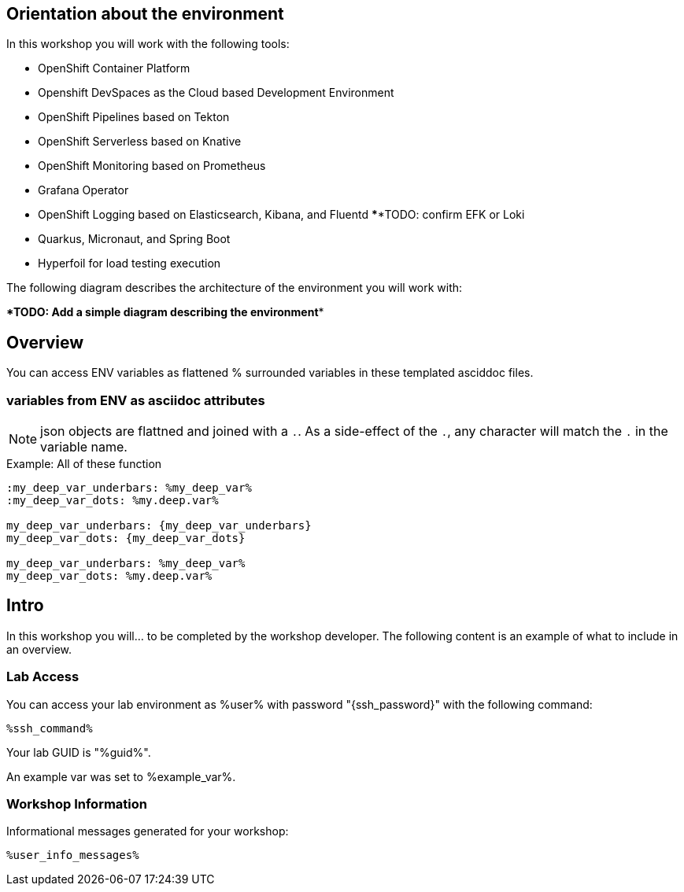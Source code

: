 :guid: %guid%
:user: %user%
:markup-in-source: verbatim,attributes,quotes

== Orientation about the environment

In this workshop you will work with the following tools:

* OpenShift Container Platform
* Openshift DevSpaces as the Cloud based Development Environment
* OpenShift Pipelines based on Tekton
* OpenShift Serverless based on Knative
* OpenShift Monitoring based on Prometheus
* Grafana Operator
* OpenShift Logging based on Elasticsearch, Kibana, and Fluentd ******TODO: confirm EFK or Loki
* Quarkus, Micronaut, and Spring Boot
* Hyperfoil for load testing execution

The following diagram describes the architecture of the environment you will work with:

******TODO: Add a simple diagram describing the environment******


:guid: %guid%
:user: %user%
:ssh_command: %ssh_password%
:markup-in-source: verbatim,attributes,quotes
:my_deep_var_underbars: %my_deep_var%
:my_deep_var_dots: %my.deep.var%

== Overview

You can access ENV variables as flattened % surrounded variables in these templated asciddoc files.

=== variables from ENV as asciidoc attributes

NOTE: json objects are flattned and joined with a `.`.
As a side-effect of the `.`, any character will match the `.` in the variable name.

.Example: All of these function
----
:my_deep_var_underbars: %my_deep_var%
:my_deep_var_dots: %my.deep.var%

my_deep_var_underbars: {my_deep_var_underbars}
my_deep_var_dots: {my_deep_var_dots}

my_deep_var_underbars: %my_deep_var%
my_deep_var_dots: %my.deep.var%
----

== Intro

In this workshop you will... to be completed by the workshop developer.
The following content is an example of what to include in an overview.

=== Lab Access

You can access your lab environment as {user} with password "{ssh_password}" with the following command:

[source,bash,options="nowrap",subs="{markup-in-source}"]
----
%ssh_command%
----

Your lab GUID is "{guid}".

An example var was set to %example_var%.

=== Workshop Information

Informational messages generated for your workshop:

[source,bash,options="nowrap"]
----
%user_info_messages%
----
